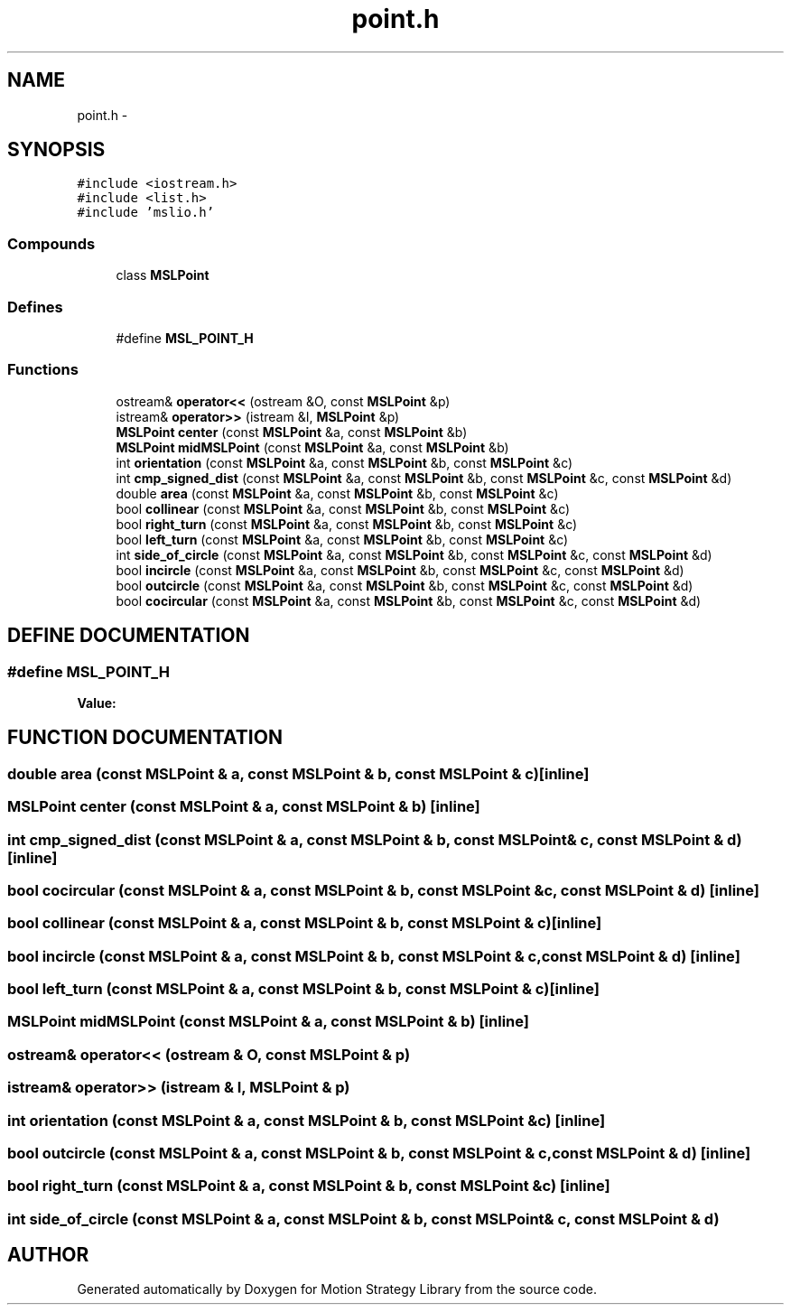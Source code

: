 .TH "point.h" 3 "26 Feb 2002" "Motion Strategy Library" \" -*- nroff -*-
.ad l
.nh
.SH NAME
point.h \- 
.SH SYNOPSIS
.br
.PP
\fC#include <iostream.h>\fP
.br
\fC#include <list.h>\fP
.br
\fC#include 'mslio.h'\fP
.br
.SS "Compounds"

.in +1c
.ti -1c
.RI "class \fBMSLPoint\fP"
.br
.in -1c
.SS "Defines"

.in +1c
.ti -1c
.RI "#define \fBMSL_POINT_H\fP"
.br
.in -1c
.SS "Functions"

.in +1c
.ti -1c
.RI "ostream& \fBoperator<<\fP (ostream &O, const \fBMSLPoint\fP &p)"
.br
.ti -1c
.RI "istream& \fBoperator>>\fP (istream &I, \fBMSLPoint\fP &p)"
.br
.ti -1c
.RI "\fBMSLPoint\fP \fBcenter\fP (const \fBMSLPoint\fP &a, const \fBMSLPoint\fP &b)"
.br
.ti -1c
.RI "\fBMSLPoint\fP \fBmidMSLPoint\fP (const \fBMSLPoint\fP &a, const \fBMSLPoint\fP &b)"
.br
.ti -1c
.RI "int \fBorientation\fP (const \fBMSLPoint\fP &a, const \fBMSLPoint\fP &b, const \fBMSLPoint\fP &c)"
.br
.ti -1c
.RI "int \fBcmp_signed_dist\fP (const \fBMSLPoint\fP &a, const \fBMSLPoint\fP &b, const \fBMSLPoint\fP &c, const \fBMSLPoint\fP &d)"
.br
.ti -1c
.RI "double \fBarea\fP (const \fBMSLPoint\fP &a, const \fBMSLPoint\fP &b, const \fBMSLPoint\fP &c)"
.br
.ti -1c
.RI "bool \fBcollinear\fP (const \fBMSLPoint\fP &a, const \fBMSLPoint\fP &b, const \fBMSLPoint\fP &c)"
.br
.ti -1c
.RI "bool \fBright_turn\fP (const \fBMSLPoint\fP &a, const \fBMSLPoint\fP &b, const \fBMSLPoint\fP &c)"
.br
.ti -1c
.RI "bool \fBleft_turn\fP (const \fBMSLPoint\fP &a, const \fBMSLPoint\fP &b, const \fBMSLPoint\fP &c)"
.br
.ti -1c
.RI "int \fBside_of_circle\fP (const \fBMSLPoint\fP &a, const \fBMSLPoint\fP &b, const \fBMSLPoint\fP &c, const \fBMSLPoint\fP &d)"
.br
.ti -1c
.RI "bool \fBincircle\fP (const \fBMSLPoint\fP &a, const \fBMSLPoint\fP &b, const \fBMSLPoint\fP &c, const \fBMSLPoint\fP &d)"
.br
.ti -1c
.RI "bool \fBoutcircle\fP (const \fBMSLPoint\fP &a, const \fBMSLPoint\fP &b, const \fBMSLPoint\fP &c, const \fBMSLPoint\fP &d)"
.br
.ti -1c
.RI "bool \fBcocircular\fP (const \fBMSLPoint\fP &a, const \fBMSLPoint\fP &b, const \fBMSLPoint\fP &c, const \fBMSLPoint\fP &d)"
.br
.in -1c
.SH "DEFINE DOCUMENTATION"
.PP 
.SS "#define MSL_POINT_H"
.PP
\fBValue:\fP
.PP
.nf

.fi
.SH "FUNCTION DOCUMENTATION"
.PP 
.SS "double area (const \fBMSLPoint\fP & a, const \fBMSLPoint\fP & b, const \fBMSLPoint\fP & c)\fC [inline]\fP"
.PP
.SS "\fBMSLPoint\fP center (const \fBMSLPoint\fP & a, const \fBMSLPoint\fP & b)\fC [inline]\fP"
.PP
.SS "int cmp_signed_dist (const \fBMSLPoint\fP & a, const \fBMSLPoint\fP & b, const \fBMSLPoint\fP & c, const \fBMSLPoint\fP & d)\fC [inline]\fP"
.PP
.SS "bool cocircular (const \fBMSLPoint\fP & a, const \fBMSLPoint\fP & b, const \fBMSLPoint\fP & c, const \fBMSLPoint\fP & d)\fC [inline]\fP"
.PP
.SS "bool collinear (const \fBMSLPoint\fP & a, const \fBMSLPoint\fP & b, const \fBMSLPoint\fP & c)\fC [inline]\fP"
.PP
.SS "bool incircle (const \fBMSLPoint\fP & a, const \fBMSLPoint\fP & b, const \fBMSLPoint\fP & c, const \fBMSLPoint\fP & d)\fC [inline]\fP"
.PP
.SS "bool left_turn (const \fBMSLPoint\fP & a, const \fBMSLPoint\fP & b, const \fBMSLPoint\fP & c)\fC [inline]\fP"
.PP
.SS "\fBMSLPoint\fP midMSLPoint (const \fBMSLPoint\fP & a, const \fBMSLPoint\fP & b)\fC [inline]\fP"
.PP
.SS "ostream& operator<< (ostream & O, const \fBMSLPoint\fP & p)"
.PP
.SS "istream& operator>> (istream & I, \fBMSLPoint\fP & p)"
.PP
.SS "int orientation (const \fBMSLPoint\fP & a, const \fBMSLPoint\fP & b, const \fBMSLPoint\fP & c)\fC [inline]\fP"
.PP
.SS "bool outcircle (const \fBMSLPoint\fP & a, const \fBMSLPoint\fP & b, const \fBMSLPoint\fP & c, const \fBMSLPoint\fP & d)\fC [inline]\fP"
.PP
.SS "bool right_turn (const \fBMSLPoint\fP & a, const \fBMSLPoint\fP & b, const \fBMSLPoint\fP & c)\fC [inline]\fP"
.PP
.SS "int side_of_circle (const \fBMSLPoint\fP & a, const \fBMSLPoint\fP & b, const \fBMSLPoint\fP & c, const \fBMSLPoint\fP & d)"
.PP
.SH "AUTHOR"
.PP 
Generated automatically by Doxygen for Motion Strategy Library from the source code.